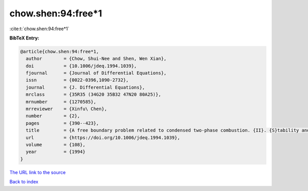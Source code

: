 chow.shen:94:free*1
===================

:cite:t:`chow.shen:94:free*1`

**BibTeX Entry:**

.. code-block:: bibtex

   @article{chow.shen:94:free*1,
     author        = {Chow, Shui-Nee and Shen, Wen Xian},
     doi           = {10.1006/jdeq.1994.1039},
     fjournal      = {Journal of Differential Equations},
     issn          = {0022-0396,1090-2732},
     journal       = {J. Differential Equations},
     mrclass       = {35R35 (34G20 35B32 47N20 80A25)},
     mrnumber      = {1270585},
     mrreviewer    = {Xinfu\ Chen},
     number        = {2},
     pages         = {390--423},
     title         = {A free boundary problem related to condensed two-phase combustion. {II}. {S}tability and bifurcation},
     url           = {https://doi.org/10.1006/jdeq.1994.1039},
     volume        = {108},
     year          = {1994}
   }

`The URL link to the source <https://doi.org/10.1006/jdeq.1994.1039>`__


`Back to index <../By-Cite-Keys.html>`__
